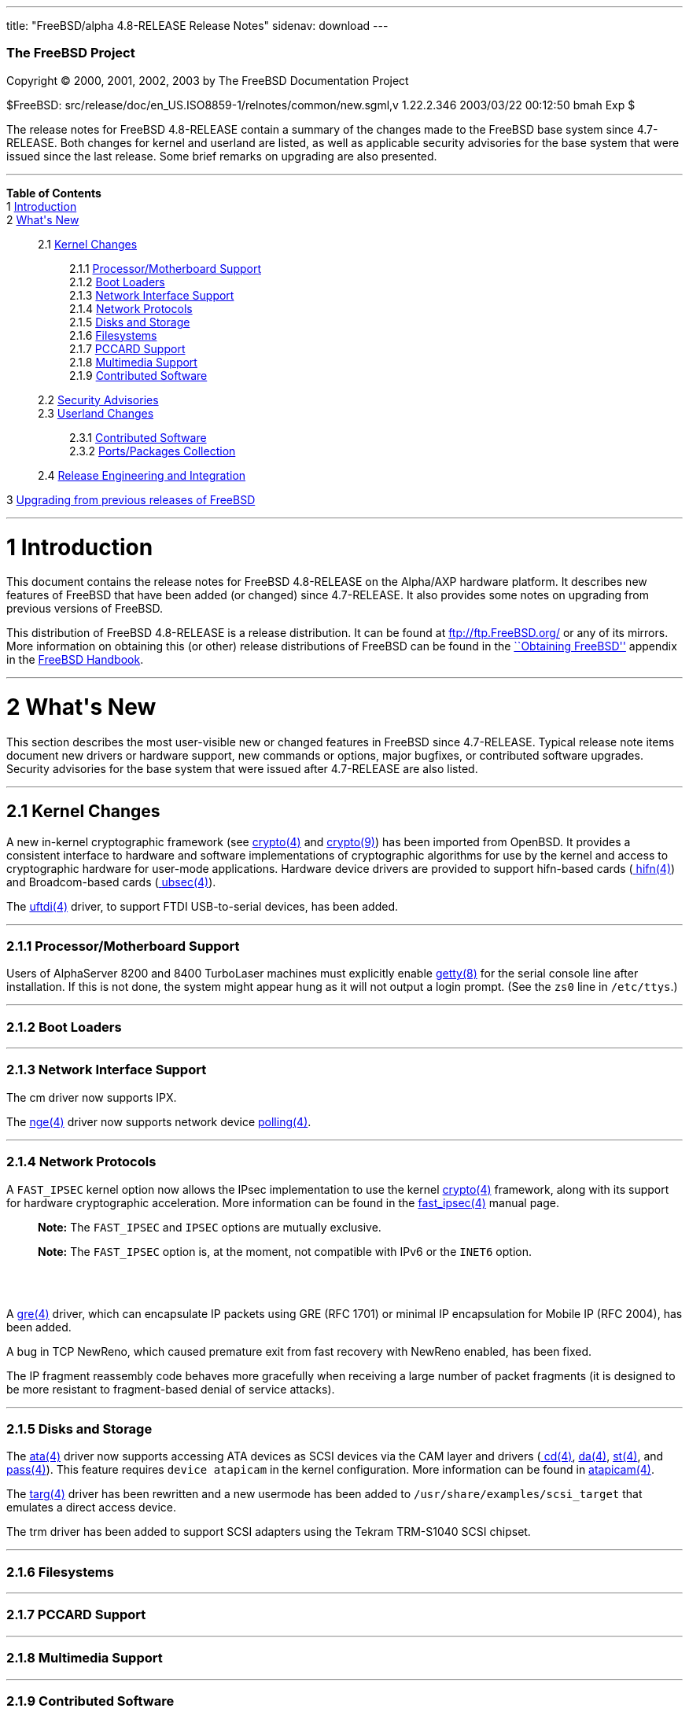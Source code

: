 ---
title: "FreeBSD/alpha 4.8-RELEASE Release Notes"
sidenav: download
---

++++


        <h3 class="CORPAUTHOR">The FreeBSD Project</h3>

        <p class="COPYRIGHT">Copyright &copy; 2000, 2001, 2002,
        2003 by The FreeBSD Documentation Project</p>

        <p class="PUBDATE">$FreeBSD:
        src/release/doc/en_US.ISO8859-1/relnotes/common/new.sgml,v
        1.22.2.346 2003/03/22 00:12:50 bmah Exp $<br />
        </p>

        <div>
          <div class="ABSTRACT">
            <a id="AEN12" name="AEN12"></a>

            <p>The release notes for FreeBSD 4.8-RELEASE contain a
            summary of the changes made to the FreeBSD base system
            since 4.7-RELEASE. Both changes for kernel and userland
            are listed, as well as applicable security advisories
            for the base system that were issued since the last
            release. Some brief remarks on upgrading are also
            presented.</p>
          </div>
        </div>
        <hr />
      </div>

      <div class="TOC">
        <dl>
          <dt><b>Table of Contents</b></dt>

          <dt>1 <a href="#AEN14">Introduction</a></dt>

          <dt>2 <a href="#AEN22">What's New</a></dt>

          <dd>
            <dl>
              <dt>2.1 <a href="#KERNEL">Kernel Changes</a></dt>

              <dd>
                <dl>
                  <dt>2.1.1 <a href="#AEN50">Processor/Motherboard
                  Support</a></dt>

                  <dt>2.1.2 <a href="#AEN60">Boot Loaders</a></dt>

                  <dt>2.1.3 <a href="#AEN63">Network Interface
                  Support</a></dt>

                  <dt>2.1.4 <a href="#AEN73">Network
                  Protocols</a></dt>

                  <dt>2.1.5 <a href="#AEN97">Disks and
                  Storage</a></dt>

                  <dt>2.1.6 <a href="#AEN129">Filesystems</a></dt>

                  <dt>2.1.7 <a href="#AEN132">PCCARD
                  Support</a></dt>

                  <dt>2.1.8 <a href="#AEN135">Multimedia
                  Support</a></dt>

                  <dt>2.1.9 <a href="#AEN138">Contributed
                  Software</a></dt>
                </dl>
              </dd>

              <dt>2.2 <a href="#SECURITY">Security
              Advisories</a></dt>

              <dt>2.3 <a href="#USERLAND">Userland Changes</a></dt>

              <dd>
                <dl>
                  <dt>2.3.1 <a href="#AEN298">Contributed
                  Software</a></dt>

                  <dt>2.3.2 <a href="#AEN330">Ports/Packages
                  Collection</a></dt>
                </dl>
              </dd>

              <dt>2.4 <a href="#AEN335">Release Engineering and
              Integration</a></dt>
            </dl>
          </dd>

          <dt>3 <a href="#AEN343">Upgrading from previous releases
          of FreeBSD</a></dt>
        </dl>
      </div>

      <div class="SECT1">
        <hr />

        <h1 class="SECT1"><a id="AEN14" name="AEN14">1
        Introduction</a></h1>

        <p>This document contains the release notes for FreeBSD
        4.8-RELEASE on the Alpha/AXP hardware platform. It
        describes new features of FreeBSD that have been added (or
        changed) since 4.7-RELEASE. It also provides some notes on
        upgrading from previous versions of FreeBSD.</p>

        <p>This distribution of FreeBSD 4.8-RELEASE is a release
        distribution. It can be found at <a
        href="ftp://ftp.FreeBSD.org/"
        target="_top">ftp://ftp.FreeBSD.org/</a> or any of its
        mirrors. More information on obtaining this (or other)
        release distributions of FreeBSD can be found in the <a
        href="http://www.FreeBSD.org/doc/en_US.ISO8859-1/books/handbook/mirrors.html"
         target="_top">``Obtaining FreeBSD''</a> appendix in the <a
        href="http://www.FreeBSD.org/doc/en_US.ISO8859-1/books/handbook/"
         target="_top">FreeBSD Handbook</a>.</p>
      </div>

      <div class="SECT1">
        <hr />

        <h1 class="SECT1"><a id="AEN22" name="AEN22">2 What's
        New</a></h1>

        <p>This section describes the most user-visible new or
        changed features in FreeBSD since 4.7-RELEASE. Typical
        release note items document new drivers or hardware
        support, new commands or options, major bugfixes, or
        contributed software upgrades. Security advisories for the
        base system that were issued after 4.7-RELEASE are also
        listed.</p>

        <div class="SECT2">
          <hr />

          <h2 class="SECT2"><a id="KERNEL" name="KERNEL">2.1 Kernel
          Changes</a></h2>

          <p>A new in-kernel cryptographic framework (see <a
          href="http://www.FreeBSD.org/cgi/man.cgi?query=crypto&sektion=4&manpath=FreeBSD+4.8-RELEASE">
          <span class="CITEREFENTRY"><span
          class="REFENTRYTITLE">crypto</span>(4)</span></a> and <a
          href="http://www.FreeBSD.org/cgi/man.cgi?query=crypto&sektion=9&manpath=FreeBSD+4.8-RELEASE">
          <span class="CITEREFENTRY"><span
          class="REFENTRYTITLE">crypto</span>(9)</span></a>) has
          been imported from OpenBSD. It provides a consistent
          interface to hardware and software implementations of
          cryptographic algorithms for use by the kernel and access
          to cryptographic hardware for user-mode applications.
          Hardware device drivers are provided to support
          hifn-based cards (<a
          href="http://www.FreeBSD.org/cgi/man.cgi?query=hifn&sektion=4&manpath=FreeBSD+4.8-RELEASE">
          <span class="CITEREFENTRY"><span
          class="REFENTRYTITLE">hifn</span>(4)</span></a>) and
          Broadcom-based cards (<a
          href="http://www.FreeBSD.org/cgi/man.cgi?query=ubsec&sektion=4&manpath=FreeBSD+4.8-RELEASE">
          <span class="CITEREFENTRY"><span
          class="REFENTRYTITLE">ubsec</span>(4)</span></a>).</p>

          <p>The <a
          href="http://www.FreeBSD.org/cgi/man.cgi?query=uftdi&sektion=4&manpath=FreeBSD+4.8-RELEASE">
          <span class="CITEREFENTRY"><span
          class="REFENTRYTITLE">uftdi</span>(4)</span></a> driver,
          to support FTDI USB-to-serial devices, has been
          added.</p>

          <div class="SECT3">
            <hr />

            <h3 class="SECT3"><a id="AEN50" name="AEN50">2.1.1
            Processor/Motherboard Support</a></h3>

            <p>Users of AlphaServer 8200 and 8400 TurboLaser
            machines must explicitly enable <a
            href="http://www.FreeBSD.org/cgi/man.cgi?query=getty&sektion=8&manpath=FreeBSD+4.8-RELEASE">
            <span class="CITEREFENTRY"><span
            class="REFENTRYTITLE">getty</span>(8)</span></a> for
            the serial console line after installation. If this is
            not done, the system might appear hung as it will not
            output a login prompt. (See the <tt
            class="LITERAL">zs0</tt> line in <tt
            class="FILENAME">/etc/ttys</tt>.)</p>
          </div>

          <div class="SECT3">
            <hr />

            <h3 class="SECT3"><a id="AEN60" name="AEN60">2.1.2 Boot
            Loaders</a></h3>
          </div>

          <div class="SECT3">
            <hr />

            <h3 class="SECT3"><a id="AEN63" name="AEN63">2.1.3
            Network Interface Support</a></h3>

            <p>The cm driver now supports IPX.</p>

            <p>The <a
            href="http://www.FreeBSD.org/cgi/man.cgi?query=nge&sektion=4&manpath=FreeBSD+4.8-RELEASE">
            <span class="CITEREFENTRY"><span
            class="REFENTRYTITLE">nge</span>(4)</span></a> driver
            now supports network device <a
            href="http://www.FreeBSD.org/cgi/man.cgi?query=polling&sektion=4&manpath=FreeBSD+4.8-RELEASE">
            <span class="CITEREFENTRY"><span
            class="REFENTRYTITLE">polling</span>(4)</span></a>.</p>
          </div>

          <div class="SECT3">
            <hr />

            <h3 class="SECT3"><a id="AEN73" name="AEN73">2.1.4
            Network Protocols</a></h3>

            <p>A <tt class="LITERAL">FAST_IPSEC</tt> kernel option
            now allows the IPsec implementation to use the kernel
            <a
            href="http://www.FreeBSD.org/cgi/man.cgi?query=crypto&sektion=4&manpath=FreeBSD+4.8-RELEASE">
            <span class="CITEREFENTRY"><span
            class="REFENTRYTITLE">crypto</span>(4)</span></a>
            framework, along with its support for hardware
            cryptographic acceleration. More information can be
            found in the <a
            href="http://www.FreeBSD.org/cgi/man.cgi?query=fast_ipsec&sektion=4&manpath=FreeBSD+4.8-RELEASE">
            <span class="CITEREFENTRY"><span
            class="REFENTRYTITLE">fast_ipsec</span>(4)</span></a>
            manual page.</p>

            <div class="NOTE">
              <blockquote class="NOTE">
                <p><b>Note:</b> The <tt
                class="LITERAL">FAST_IPSEC</tt> and <tt
                class="LITERAL">IPSEC</tt> options are mutually
                exclusive.</p>
              </blockquote>
            </div>

            <div class="NOTE">
              <blockquote class="NOTE">
                <p><b>Note:</b> The <tt
                class="LITERAL">FAST_IPSEC</tt> option is, at the
                moment, not compatible with IPv6 or the <tt
                class="LITERAL">INET6</tt> option.</p>
              </blockquote>
            </div>
            <br />
            <br />

            <p>A <a
            href="http://www.FreeBSD.org/cgi/man.cgi?query=gre&sektion=4&manpath=FreeBSD+4.8-RELEASE">
            <span class="CITEREFENTRY"><span
            class="REFENTRYTITLE">gre</span>(4)</span></a> driver,
            which can encapsulate IP packets using GRE (RFC 1701)
            or minimal IP encapsulation for Mobile IP (RFC 2004),
            has been added.</p>

            <p>A bug in TCP NewReno, which caused premature exit
            from fast recovery with NewReno enabled, has been
            fixed.</p>

            <p>The IP fragment reassembly code behaves more
            gracefully when receiving a large number of packet
            fragments (it is designed to be more resistant to
            fragment-based denial of service attacks).</p>
          </div>

          <div class="SECT3">
            <hr />

            <h3 class="SECT3"><a id="AEN97" name="AEN97">2.1.5
            Disks and Storage</a></h3>

            <p>The <a
            href="http://www.FreeBSD.org/cgi/man.cgi?query=ata&sektion=4&manpath=FreeBSD+4.8-RELEASE">
            <span class="CITEREFENTRY"><span
            class="REFENTRYTITLE">ata</span>(4)</span></a> driver
            now supports accessing ATA devices as SCSI devices via
            the CAM layer and drivers (<a
            href="http://www.FreeBSD.org/cgi/man.cgi?query=cd&sektion=4&manpath=FreeBSD+4.8-RELEASE">
            <span class="CITEREFENTRY"><span
            class="REFENTRYTITLE">cd</span>(4)</span></a>, <a
            href="http://www.FreeBSD.org/cgi/man.cgi?query=da&sektion=4&manpath=FreeBSD+4.8-RELEASE">
            <span class="CITEREFENTRY"><span
            class="REFENTRYTITLE">da</span>(4)</span></a>, <a
            href="http://www.FreeBSD.org/cgi/man.cgi?query=st&sektion=4&manpath=FreeBSD+4.8-RELEASE">
            <span class="CITEREFENTRY"><span
            class="REFENTRYTITLE">st</span>(4)</span></a>, and <a
            href="http://www.FreeBSD.org/cgi/man.cgi?query=pass&sektion=4&manpath=FreeBSD+4.8-RELEASE">
            <span class="CITEREFENTRY"><span
            class="REFENTRYTITLE">pass</span>(4)</span></a>). This
            feature requires <tt class="LITERAL">device
            atapicam</tt> in the kernel configuration. More
            information can be found in <a
            href="http://www.FreeBSD.org/cgi/man.cgi?query=atapicam&sektion=4&manpath=FreeBSD+4.8-RELEASE">
            <span class="CITEREFENTRY"><span
            class="REFENTRYTITLE">atapicam</span>(4)</span></a>.</p>

            <p>The <a
            href="http://www.FreeBSD.org/cgi/man.cgi?query=targ&sektion=4&manpath=FreeBSD+4.8-RELEASE">
            <span class="CITEREFENTRY"><span
            class="REFENTRYTITLE">targ</span>(4)</span></a> driver
            has been rewritten and a new usermode has been added to
            <tt
            class="FILENAME">/usr/share/examples/scsi_target</tt>
            that emulates a direct access device.</p>

            <p>The trm driver has been added to support SCSI
            adapters using the Tekram TRM-S1040 SCSI chipset.</p>
          </div>

          <div class="SECT3">
            <hr />

            <h3 class="SECT3"><a id="AEN129" name="AEN129">2.1.6
            Filesystems</a></h3>
          </div>

          <div class="SECT3">
            <hr />

            <h3 class="SECT3"><a id="AEN132" name="AEN132">2.1.7
            PCCARD Support</a></h3>
          </div>

          <div class="SECT3">
            <hr />

            <h3 class="SECT3"><a id="AEN135" name="AEN135">2.1.8
            Multimedia Support</a></h3>
          </div>

          <div class="SECT3">
            <hr />

            <h3 class="SECT3"><a id="AEN138" name="AEN138">2.1.9
            Contributed Software</a></h3>

            <p><b class="APPLICATION">IPFilter</b> has been updated
            to 3.4.31.</p>
          </div>
        </div>

        <div class="SECT2">
          <hr />

          <h2 class="SECT2"><a id="SECURITY" name="SECURITY">2.2
          Security Advisories</a></h2>

          <p>Buffer overflows in kadmind(8) and k5admin have been
          corrected. More details can be found in security advisory
          <a
          href="ftp://ftp.FreeBSD.org/pub/FreeBSD/CERT/advisories/FreeBSD-SA-02:40.kadmind.asc"
           target="_top">FreeBSD-SA-02:40</a>.</p>

          <p>Multiple vulnerabilities in <b
          class="APPLICATION">BIND</b> have been fixed, as
          described in <a
          href="ftp://ftp.FreeBSD.org/pub/FreeBSD/CERT/advisories/FreeBSD-SA-02:43.bind.asc"
           target="_top">FreeBSD-SA-02:43</a>.</p>

          <p>A file descriptor leak in the <a
          href="http://www.FreeBSD.org/cgi/man.cgi?query=fpathconf&sektion=2&manpath=FreeBSD+4.8-RELEASE">
          <span class="CITEREFENTRY"><span
          class="REFENTRYTITLE">fpathconf</span>(2)</span></a>
          system call, which could allow a local user to crash the
          system or cause a privilege escalation, has been fixed.
          More details can be found in security advisory <a
          href="ftp://ftp.FreeBSD.org/pub/FreeBSD/CERT/advisories/FreeBSD-SA-02:44.filedesc.asc"
           target="_top">FreeBSD-SA-02:44</a>.</p>

          <p>A remotely exploitable vulnerability in <b
          class="APPLICATION">CVS</b> has been corrected with the
          import of version 1.11.5. More details can be found in
          security advisory <a
          href="ftp://ftp.FreeBSD.org/pub/FreeBSD/CERT/advisories/FreeBSD-SA-03:01.cvs.asc"
           target="_top">FreeBSD-SA-03:01</a>.</p>

          <p>A timing-based attack on <b
          class="APPLICATION">OpenSSL</b>, which could allow a very
          powerful attacker access to plaintext under certain
          circumstances, has been prevented via an upgrade to <b
          class="APPLICATION">OpenSSL</b> 0.9.7. See security
          advisory <a
          href="ftp://ftp.FreeBSD.org/pub/FreeBSD/CERT/advisories/FreeBSD-SA-03:02.openssl.asc"
           target="_top">FreeBSD-SA-03:02</a> for more details.</p>

          <p>The security and performance of the ``syncookies''
          feature has been improved to decrease the chance of an
          attacker being able to spoof connections. More details
          are given in security advisory <a
          href="ftp://ftp.FreeBSD.org/pub/FreeBSD/CERT/advisories/FreeBSD-SA-03:03.syncookies.asc"
           target="_top">FreeBSD-SA-03:03</a>.</p>

          <p>A remotely-exploitable buffer overflow vulnerability
          in <b class="APPLICATION">sendmail</b> has been fixed by
          updating <b class="APPLICATION">sendmail</b> to version
          8.12.8. For more details, see security advisory <a
          href="ftp://ftp.FreeBSD.org/pub/FreeBSD/CERT/advisories/FreeBSD-SA-03:04.sendmail.asc"
           target="_top">FreeBSD-SA-03:04</a>.</p>

          <p>A bounds-checking bug in the XDR implementation, which
          could allow a remote attacker to cause a
          denial-of-service, has been fixed. For more details see
          security advisory <a
          href="ftp://ftp.FreeBSD.org/pub/FreeBSD/CERT/advisories/FreeBSD-SA-03:05.xdr.asc"
           target="_top">FreeBSD-SA-03:05</a>.</p>

          <p>Two recently-publicized flaws in <b
          class="APPLICATION">OpenSSL</b> have been corrected. For
          more details, see security advisory <a
          href="ftp://ftp.FreeBSD.org/pub/FreeBSD/CERT/advisories/FreeBSD-SA-03:06.openssl.asc"
           target="_top">FreeBSD-SA-03:06</a>.</p>
        </div>

        <div class="SECT2">
          <hr />

          <h2 class="SECT2"><a id="USERLAND" name="USERLAND">2.3
          Userland Changes</a></h2>

          <p><a
          href="http://www.FreeBSD.org/cgi/man.cgi?query=burncd&sektion=8&manpath=FreeBSD+4.8-RELEASE">
          <span class="CITEREFENTRY"><span
          class="REFENTRYTITLE">burncd</span>(8)</span></a> now
          accepts a value of <tt class="LITERAL">max</tt> for its
          <tt class="OPTION">-s</tt> option to set the drive's
          maximum write speed.</p>

          <p><a
          href="http://www.FreeBSD.org/cgi/man.cgi?query=cdcontrol&sektion=1&manpath=FreeBSD+4.8-RELEASE">
          <span class="CITEREFENTRY"><span
          class="REFENTRYTITLE">cdcontrol</span>(1)</span></a> now
          supports a <tt class="LITERAL">speed</tt> command to set
          the maximum speed to be used by the drive (the maximum
          possible speed can be selected setting the speed to <tt
          class="LITERAL">max</tt>).</p>

          <p>The <tt class="FILENAME">compat4x</tt> distribution
          now includes the <tt class="FILENAME">libcrypto.so.2</tt>
          and <tt class="FILENAME">libssl.so.2</tt> libraries from
          FreeBSD 4.7-RELEASE.</p>

          <p>The <a
          href="http://www.FreeBSD.org/cgi/man.cgi?query=fwcontrol&sektion=8&manpath=FreeBSD+4.8-RELEASE">
          <span class="CITEREFENTRY"><span
          class="REFENTRYTITLE">fwcontrol</span>(8)</span></a>
          utility has been added to help users access and control
          the FireWire subsystem.</p>

          <p><a
          href="http://www.FreeBSD.org/cgi/man.cgi?query=ftpd&sektion=8&manpath=FreeBSD+4.8-RELEASE">
          <span class="CITEREFENTRY"><span
          class="REFENTRYTITLE">ftpd</span>(8)</span></a> now
          supports a <tt class="OPTION">-h</tt> option to disable
          printing any host-specific information, such as the <a
          href="http://www.FreeBSD.org/cgi/man.cgi?query=ftpd&sektion=8&manpath=FreeBSD+4.8-RELEASE">
          <span class="CITEREFENTRY"><span
          class="REFENTRYTITLE">ftpd</span>(8)</span></a> version
          or hostname, in server messages.</p>

          <p><a
          href="http://www.FreeBSD.org/cgi/man.cgi?query=ftpd&sektion=8&manpath=FreeBSD+4.8-RELEASE">
          <span class="CITEREFENTRY"><span
          class="REFENTRYTITLE">ftpd</span>(8)</span></a> now
          supports a <tt class="OPTION">-P</tt> option to specify a
          port on which to listen in daemon mode. The default data
          port number is now set to be one less than the control
          port number, rather than being hard-coded.</p>

          <p><a
          href="http://www.FreeBSD.org/cgi/man.cgi?query=ftpd&sektion=8&manpath=FreeBSD+4.8-RELEASE">
          <span class="CITEREFENTRY"><span
          class="REFENTRYTITLE">ftpd</span>(8)</span></a> now
          supports an extended format of the <tt
          class="FILENAME">/etc/ftpchroot</tt> file. Please refer
          to the <a
          href="http://www.FreeBSD.org/cgi/man.cgi?query=ftpchroot&sektion=5&manpath=FreeBSD+4.8-RELEASE">
          <span class="CITEREFENTRY"><span
          class="REFENTRYTITLE">ftpchroot</span>(5)</span></a>
          manpage, which is now available, for details.</p>

          <p><a
          href="http://www.FreeBSD.org/cgi/man.cgi?query=ftpd&sektion=8&manpath=FreeBSD+4.8-RELEASE">
          <span class="CITEREFENTRY"><span
          class="REFENTRYTITLE">ftpd</span>(8)</span></a> now
          supports login directory pathnames that specify
          simultaneously a directory for <a
          href="http://www.FreeBSD.org/cgi/man.cgi?query=chroot&sektion=2&manpath=FreeBSD+4.8-RELEASE">
          <span class="CITEREFENTRY"><span
          class="REFENTRYTITLE">chroot</span>(2)</span></a> and
          that to change to in the chrooted environment. The <tt
          class="LITERAL">/./</tt> separator is used for this
          purpose, like in other FTP daemons having this feature.
          It may be used in both <a
          href="http://www.FreeBSD.org/cgi/man.cgi?query=ftpchroot&sektion=5&manpath=FreeBSD+4.8-RELEASE">
          <span class="CITEREFENTRY"><span
          class="REFENTRYTITLE">ftpchroot</span>(5)</span></a> and
          <a
          href="http://www.FreeBSD.org/cgi/man.cgi?query=passwd&sektion=5&manpath=FreeBSD+4.8-RELEASE">
          <span class="CITEREFENTRY"><span
          class="REFENTRYTITLE">passwd</span>(5)</span></a>.</p>

          <p>The <a
          href="http://www.FreeBSD.org/cgi/man.cgi?query=getconf&sektion=1&manpath=FreeBSD+4.8-RELEASE">
          <span class="CITEREFENTRY"><span
          class="REFENTRYTITLE">getconf</span>(1)</span></a>
          utility has been added. It prints the values of POSIX or
          X/Open path or system configuration variables.</p>

          <p><a
          href="http://www.FreeBSD.org/cgi/man.cgi?query=ipfw&sektion=8&manpath=FreeBSD+4.8-RELEASE">
          <span class="CITEREFENTRY"><span
          class="REFENTRYTITLE">ipfw</span>(8)</span></a> now
          supports <tt class="LITERAL">enable</tt> and <tt
          class="LITERAL">disable</tt> commands to control various
          aspects of the operation of <a
          href="http://www.FreeBSD.org/cgi/man.cgi?query=ipfw&sektion=4&manpath=FreeBSD+4.8-RELEASE">
          <span class="CITEREFENTRY"><span
          class="REFENTRYTITLE">ipfw</span>(4)</span></a>
          (including enabling and disabling the firewall itself).
          These provide a more convenient and visible interface
          than the existing sysctl variables.</p>

          <p><a
          href="http://www.FreeBSD.org/cgi/man.cgi?query=make&sektion=1&manpath=FreeBSD+4.8-RELEASE">
          <span class="CITEREFENTRY"><span
          class="REFENTRYTITLE">make</span>(1)</span></a> now
          supports a <tt class="OPTION">-C</tt> flag to change to a
          given directory before building its target(s).</p>

          <p><a
          href="http://www.FreeBSD.org/cgi/man.cgi?query=mount_nfs&sektion=8&manpath=FreeBSD+4.8-RELEASE">
          <span class="CITEREFENTRY"><span
          class="REFENTRYTITLE">mount_nfs</span>(8)</span></a> now
          supports a <tt class="OPTION">-c</tt> to avoid doing a <a
          href="http://www.FreeBSD.org/cgi/man.cgi?query=connect&sektion=2&manpath=FreeBSD+4.8-RELEASE">
          <span class="CITEREFENTRY"><span
          class="REFENTRYTITLE">connect</span>(2)</span></a> for
          UDP mount points. This option must be used if the server
          does not reply to requests from the standard NFS port
          number 2049 or if it replies to requests using a
          different IP address (which can occur if the server is
          multi-homed). Setting the <tt
          class="VARNAME">vfs.nfs.nfs_ip_paranoia</tt> sysctl to
          <tt class="LITERAL">0</tt> will make this option the
          default.</p>

          <p><a
          href="http://www.FreeBSD.org/cgi/man.cgi?query=newsyslog&sektion=8&manpath=FreeBSD+4.8-RELEASE">
          <span class="CITEREFENTRY"><span
          class="REFENTRYTITLE">newsyslog</span>(8)</span></a> now
          supports a <tt class="LITERAL">W</tt> flag to force
          previously-started compression jobs for an entry (or
          group of entries specified with the <tt
          class="LITERAL">G</tt> flag) to finish before beginning a
          new one. This feature is designed to prevent system
          overloads caused by starting several compression jobs on
          big files simultaneously.</p>

          <p>The <a
          href="http://www.FreeBSD.org/cgi/man.cgi?query=pathchk&sektion=1&manpath=FreeBSD+4.8-RELEASE">
          <span class="CITEREFENTRY"><span
          class="REFENTRYTITLE">pathchk</span>(1)</span></a>
          utility, which checks pathnames for validity or
          portability between POSIX systems, has been added.</p>

          <p><a
          href="http://www.FreeBSD.org/cgi/man.cgi?query=pw&sektion=8&manpath=FreeBSD+4.8-RELEASE">
          <span class="CITEREFENTRY"><span
          class="REFENTRYTITLE">pw</span>(8)</span></a> can now add
          a user whose name ends with a <tt class="LITERAL">$</tt>
          character; this change is intended to help administration
          of <b class="APPLICATION">Samba</b> services.</p>

          <p><a
          href="http://www.FreeBSD.org/cgi/man.cgi?query=rarpd&sektion=8&manpath=FreeBSD+4.8-RELEASE">
          <span class="CITEREFENTRY"><span
          class="REFENTRYTITLE">rarpd</span>(8)</span></a> now
          accepts a <tt class="OPTION">-t</tt> flag to specify an
          alternative directory to <tt
          class="FILENAME">/tftpboot</tt>.</p>

          <p>The base64 capabilities of <a
          href="http://www.FreeBSD.org/cgi/man.cgi?query=uuencode&sektion=1&manpath=FreeBSD+4.8-RELEASE">
          <span class="CITEREFENTRY"><span
          class="REFENTRYTITLE">uuencode</span>(1)</span></a> and
          <a
          href="http://www.FreeBSD.org/cgi/man.cgi?query=uudecode&sektion=1&manpath=FreeBSD+4.8-RELEASE">
          <span class="CITEREFENTRY"><span
          class="REFENTRYTITLE">uudecode</span>(1)</span></a> can
          now be automatically enabled by invoking these utilities
          as <a
          href="http://www.FreeBSD.org/cgi/man.cgi?query=b64encode&sektion=1&manpath=FreeBSD+4.8-RELEASE">
          <span class="CITEREFENTRY"><span
          class="REFENTRYTITLE">b64encode</span>(1)</span></a> and
          <a
          href="http://www.FreeBSD.org/cgi/man.cgi?query=b64decode&sektion=1&manpath=FreeBSD+4.8-RELEASE">
          <span class="CITEREFENTRY"><span
          class="REFENTRYTITLE">b64decode</span>(1)</span></a>
          respectively.</p>

          <p>The definitions of the standard file streams (<tt
          class="VARNAME">stdin</tt>, <tt
          class="VARNAME">stdout</tt>, and <tt
          class="VARNAME">stderr</tt>) have changed so that they
          are no longer compile-time constants. Some older binaries
          may require updated 3.X compatability libraries (for
          example, by setting <tt class="LITERAL">COMPAT3X=yes</tt>
          for a buildworld/installworld).</p>

          <div class="SECT3">
            <hr />

            <h3 class="SECT3"><a id="AEN298" name="AEN298">2.3.1
            Contributed Software</a></h3>

            <p><b class="APPLICATION">BIND</b> has been updated to
            version 8.3.4.</p>

            <p>All of the <b class="APPLICATION">bzip2</b> suite of
            applications is now installed in the base system (in
            particular, <tt class="COMMAND">bzip2recover</tt> is
            now built and installed).</p>

            <p><b class="APPLICATION">CVS</b> has been updated to
            1.11.5.</p>

            <p><b class="APPLICATION">FILE</b> has been updated to
            3.41.</p>

            <p><b class="APPLICATION">groff</b> and its related
            utilities have been updated to FSF version 1.18.1.</p>

            <p><b class="APPLICATION">Heimdal Kerberos</b> has been
            updated to 0.5.1.</p>

            <p>The <b class="APPLICATION">ISC DHCP</b> client has
            been updated to 3.0.1RC11.</p>

            <p><b class="APPLICATION">libz</b> has been updated to
            1.1.4.</p>

            <p><b class="APPLICATION">OpenSSH</b> has been updated
            to 3.5p1.</p>

            <p><b class="APPLICATION">OpenSSL</b> has been updated
            to release 0.9.7a. Among other features, this release
            includes support for AES and takes advantage of <a
            href="http://www.FreeBSD.org/cgi/man.cgi?query=crypto&sektion=4&manpath=FreeBSD+4.8-RELEASE">
            <span class="CITEREFENTRY"><span
            class="REFENTRYTITLE">crypto</span>(4)</span></a>
            devices.</p>

            <p><b class="APPLICATION">sendmail</b> has been updated
            to version 8.12.8.</p>

            <p><b class="APPLICATION">tcpdump</b> has been updated
            to version 3.7.2.</p>

            <p>The timezone database has been updated to the <tt
            class="FILENAME">tzdata2002d</tt> release.</p>
          </div>

          <div class="SECT3">
            <hr />

            <h3 class="SECT3"><a id="AEN330" name="AEN330">2.3.2
            Ports/Packages Collection</a></h3>

            <p>The one-line <tt class="FILENAME">pkg-comment</tt>
            files have been eliminated from each port skeleton;
            their contents have been moved into each port's <tt
            class="FILENAME">Makefile</tt>. This change reduces the
            disk space and inodes used by the ports tree.</p>
          </div>
        </div>

        <div class="SECT2">
          <hr />

          <h2 class="SECT2"><a id="AEN335" name="AEN335">2.4
          Release Engineering and Integration</a></h2>

          <p>The supported release of <b
          class="APPLICATION">GNOME</b> has been updated to
          2.2.</p>

          <p>The supported release of <b
          class="APPLICATION">KDE</b> has been updated to 3.1.</p>

          <p>The supported release of <b
          class="APPLICATION">XFree86</b> has been updated to
          4.3.0.</p>
        </div>
      </div>

      <div class="SECT1">
        <hr />

        <h1 class="SECT1"><a id="AEN343" name="AEN343">3 Upgrading
        from previous releases of FreeBSD</a></h1>

        <p>If you're upgrading from a previous release of FreeBSD,
        you generally will have three options:</p>

        <ul>
          <li>
            <p>Using the binary upgrade option of <a
            href="http://www.FreeBSD.org/cgi/man.cgi?query=sysinstall&sektion=8&manpath=FreeBSD+4.8-RELEASE">
            <span class="CITEREFENTRY"><span
            class="REFENTRYTITLE">sysinstall</span>(8)</span></a>.
            This option is perhaps the quickest, although it
            presumes that your installation of FreeBSD uses no
            special compilation options.</p>
          </li>

          <li>
            <p>Performing a complete reinstall of FreeBSD.
            Technically, this is not an upgrading method, and in
            any case is usually less convenient than a binary
            upgrade, in that it requires you to manually backup and
            restore the contents of <tt class="FILENAME">/etc</tt>.
            However, it may be useful in cases where you want (or
            need) to change the partitioning of your disks.</p>
          </li>

          <li>
            <p>From source code in <tt
            class="FILENAME">/usr/src</tt>. This route is more
            flexible, but requires more disk space, time, and
            technical expertise. More information can be found in
            the <a
            href="http://www.FreeBSD.org/doc/en_US.ISO8859-1/books/handbook/makeworld.html"
             target="_top">``Using <tt class="COMMAND">make
            world</tt>''</a> section of the <a
            href="http://www.FreeBSD.org/doc/en_US.ISO8859-1/books/handbook/"
             target="_top">FreeBSD Handbook</a>. Upgrading from
            very old versions of FreeBSD may be problematic; in
            cases like this, it is usually more effective to
            perform a binary upgrade or a complete reinstall.</p>
          </li>
        </ul>
        <br />
        <br />

        <p>Please read the <tt class="FILENAME">INSTALL.TXT</tt>
        file for more information, preferably <span
        class="emphasis"><i class="EMPHASIS">before</i></span>
        beginning an upgrade. If you are upgrading from source,
        please be sure to read <tt
        class="FILENAME">/usr/src/UPDATING</tt> as well.</p>

        <p>Finally, if you want to use one of various means to
        track the -STABLE or -CURRENT branches of FreeBSD, please
        be sure to consult the <a
        href="http://www.FreeBSD.org/doc/en_US.ISO8859-1/books/handbook/current-stable.html"
         target="_top">``-CURRENT vs. -STABLE''</a> section of the
        <a
        href="http://www.FreeBSD.org/doc/en_US.ISO8859-1/books/handbook/"
         target="_top">FreeBSD Handbook</a>.</p>

        <div class="IMPORTANT">
          <blockquote class="IMPORTANT">
            <p><b>Important:</b> Upgrading FreeBSD should, of
            course, only be attempted after backing up <span
            class="emphasis"><i class="EMPHASIS">all</i></span>
            data and configuration files.</p>
          </blockquote>
        </div>
      </div>
    </div>
    <hr />

    <p align="center"><small>This file, and other release-related
    documents, can be downloaded from <a
    href="ftp://ftp.FreeBSD.org/">ftp://ftp.FreeBSD.org/</a>.</small></p>

    <p align="center"><small>For questions about FreeBSD, read the
    <a href="http://www.FreeBSD.org/docs.html">documentation</a>
    before contacting &#60;<a
    href="mailto:questions@FreeBSD.org">questions@FreeBSD.org</a>&#62;.</small></p>

    <p align="center"><small><small>All users of FreeBSD 4-STABLE
    should subscribe to the &#60;<a
    href="mailto:stable@FreeBSD.org">stable@FreeBSD.org</a>&#62;
    mailing list.</small></small></p>

    <p align="center">For questions about this documentation,
    e-mail &#60;<a
    href="mailto:doc@FreeBSD.org">doc@FreeBSD.org</a>&#62;.</p>
    <br />
    <br />
++++


